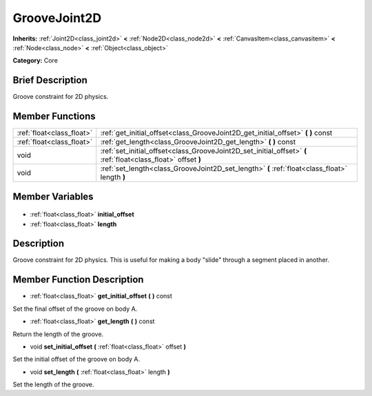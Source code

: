 .. Generated automatically by doc/tools/makerst.py in Godot's source tree.
.. DO NOT EDIT THIS FILE, but the GrooveJoint2D.xml source instead.
.. The source is found in doc/classes or modules/<name>/doc_classes.

.. _class_GrooveJoint2D:

GrooveJoint2D
=============

**Inherits:** :ref:`Joint2D<class_joint2d>` **<** :ref:`Node2D<class_node2d>` **<** :ref:`CanvasItem<class_canvasitem>` **<** :ref:`Node<class_node>` **<** :ref:`Object<class_object>`

**Category:** Core

Brief Description
-----------------

Groove constraint for 2D physics.

Member Functions
----------------

+----------------------------+----------------------------------------------------------------------------------------------------------------+
| :ref:`float<class_float>`  | :ref:`get_initial_offset<class_GrooveJoint2D_get_initial_offset>` **(** **)** const                            |
+----------------------------+----------------------------------------------------------------------------------------------------------------+
| :ref:`float<class_float>`  | :ref:`get_length<class_GrooveJoint2D_get_length>` **(** **)** const                                            |
+----------------------------+----------------------------------------------------------------------------------------------------------------+
| void                       | :ref:`set_initial_offset<class_GrooveJoint2D_set_initial_offset>` **(** :ref:`float<class_float>` offset **)** |
+----------------------------+----------------------------------------------------------------------------------------------------------------+
| void                       | :ref:`set_length<class_GrooveJoint2D_set_length>` **(** :ref:`float<class_float>` length **)**                 |
+----------------------------+----------------------------------------------------------------------------------------------------------------+

Member Variables
----------------

  .. _class_GrooveJoint2D_initial_offset:

- :ref:`float<class_float>` **initial_offset**

  .. _class_GrooveJoint2D_length:

- :ref:`float<class_float>` **length**


Description
-----------

Groove constraint for 2D physics. This is useful for making a body "slide" through a segment placed in another.

Member Function Description
---------------------------

.. _class_GrooveJoint2D_get_initial_offset:

- :ref:`float<class_float>` **get_initial_offset** **(** **)** const

Set the final offset of the groove on body A.

.. _class_GrooveJoint2D_get_length:

- :ref:`float<class_float>` **get_length** **(** **)** const

Return the length of the groove.

.. _class_GrooveJoint2D_set_initial_offset:

- void **set_initial_offset** **(** :ref:`float<class_float>` offset **)**

Set the initial offset of the groove on body A.

.. _class_GrooveJoint2D_set_length:

- void **set_length** **(** :ref:`float<class_float>` length **)**

Set the length of the groove.


